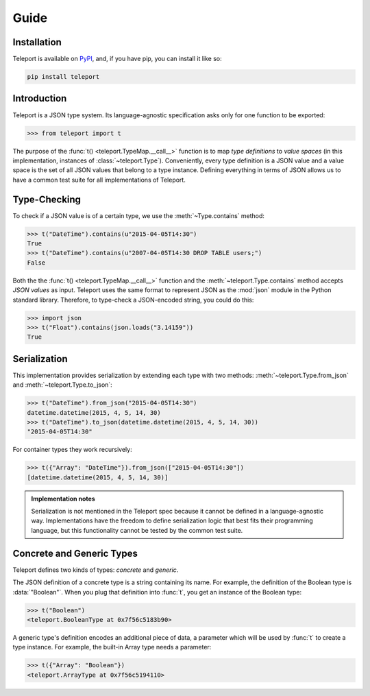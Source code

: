 Guide
=====

Installation
------------

Teleport is available on `PyPI <https://pypi.python.org/pypi/teleport>`_, and,
if you have pip, you can install it like so:

.. code-block:: bash

    pip install teleport

Introduction
------------

Teleport is a JSON type system. Its language-agnostic specification asks only
for one function to be exported:

.. code-block:: python

    >>> from teleport import t

The purpose of the :func:`t() <teleport.TypeMap.__call__>` function is to map
*type definitions* to *value spaces* (in this implementation, instances of
:class:`~teleport.Type`). Conveniently, every type definition is a JSON value
and a value space is the set of all JSON values that belong to a type instance.
Defining everything in terms of JSON allows us to have a common test suite for
all implementations of Teleport.

Type-Checking
-------------

To check if a JSON value is of a certain type, we use the
:meth:`~Type.contains` method:

.. code-block:: python

    >>> t("DateTime").contains(u"2015-04-05T14:30")
    True
    >>> t("DateTime").contains(u"2007-04-05T14:30 DROP TABLE users;")
    False

Both the the :func:`t() <teleport.TypeMap.__call__>` function and the
:meth:`~teleport.Type.contains` method accepts *JSON values* as input. Teleport
uses the same format to represent JSON as the :mod:`json` module in the Python
standard library. Therefore, to type-check a JSON-encoded string, you could do
this:

.. code-block:: python

    >>> import json
    >>> t("Float").contains(json.loads("3.14159"))
    True

Serialization
-------------

This implementation provides serialization by extending each type with two
methods: :meth:`~teleport.Type.from_json` and :meth:`~teleport.Type.to_json`:

.. code-block:: python

    >>> t("DateTime").from_json("2015-04-05T14:30")
    datetime.datetime(2015, 4, 5, 14, 30)
    >>> t("DateTime").to_json(datetime.datetime(2015, 4, 5, 14, 30))
    "2015-04-05T14:30"

For container types they work recursively:

.. code-block:: python

    >>> t({"Array": "DateTime"}).from_json(["2015-04-05T14:30"])
    [datetime.datetime(2015, 4, 5, 14, 30)]

.. admonition:: Implementation notes

    Serialization is not mentioned in the Teleport spec because it cannot be
    defined in a language-agnostic way. Implementations have the freedom to
    define serialization logic that best fits their programming language, but
    this functionality cannot be tested by the common test suite.

Concrete and Generic Types
--------------------------

Teleport defines two kinds of types: *concrete* and *generic*.

The JSON definition of a concrete type is a string containing its name. For
example, the definition of the Boolean type is :data:`"Boolean"`. When you plug
that definition into :func:`t`, you get an instance of the Boolean type:

.. code-block:: python

    >>> t("Boolean")
    <teleport.BooleanType at 0x7f56c5183b90>

A generic type's definition encodes an additional piece of data, a parameter
which will be used by :func:`t` to create a type instance. For example, the
built-in Array type needs a parameter:

.. code-block:: python

    >>> t({"Array": "Boolean"})
    <teleport.ArrayType at 0x7f56c5194110>

.. seealso::

    For a list of core types from the Teleport specification, see :doc:`types`.
    To learn how to create custom types, see the :doc:`extending` section.
